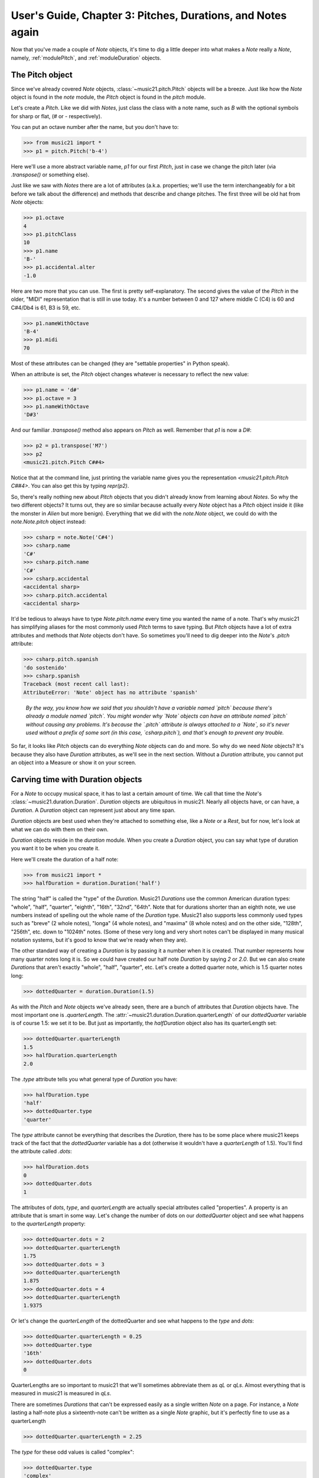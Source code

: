 .. _usersGuide_03_pitches:

User's Guide, Chapter 3: Pitches, Durations, and Notes again
=============================================================

Now that you've made a couple of `Note` objects, it's time
to dig a little deeper into what makes a `Note` really a
`Note`, namely, :ref:`modulePitch`, and :ref:`moduleDuration`
objects. 


The Pitch object
----------------------------------

Since we've already covered `Note` objects, :class:`~music21.pitch.Pitch` objects
will be a breeze.  Just like how the `Note` object is found
in the `note` module, the `Pitch` object is found in the
`pitch` module.

Let's create a `Pitch`.  Like we did with `Notes`, just
class the class with a note name, such as `B` with
the optional symbols for sharp or flat, 
(*#* or *-* respectively). 

You can put an octave number after the name, but you
don't have to:

>>> from music21 import *
>>> p1 = pitch.Pitch('b-4')

Here we'll use a more abstract variable name, `p1`
for our first `Pitch`, just in case we change the pitch
later (via `.transpose()` or something else).

Just like we saw with `Notes` there are a lot of
attributes (a.k.a. properties; we'll use the term
interchangeably for a bit before we talk about the
difference) and methods that describe and change
pitches.  The first three will be old hat from
`Note` objects:

>>> p1.octave
4
>>> p1.pitchClass
10
>>> p1.name
'B-'
>>> p1.accidental.alter
-1.0

Here are two more that you can use.  The first
is pretty self-explanatory.  The second gives the
value of the `Pitch` in the older, "MIDI" representation
that is still in use today.  It's a number between 0 and
127 where middle C (C4) is 60 and C#4/Db4 is 61, B3 is 59,
etc.

>>> p1.nameWithOctave
'B-4'
>>> p1.midi
70

Most of these attributes can be changed (they are
"settable properties" in Python speak).

When an attribute is set, the `Pitch` object changes whatever
is necessary to reflect the new value:

>>> p1.name = 'd#'
>>> p1.octave = 3
>>> p1.nameWithOctave
'D#3'

And our familiar `.transpose()` method also appears on
`Pitch` as well.  Remember that `p1` is now a `D#`:

>>> p2 = p1.transpose('M7')
>>> p2
<music21.pitch.Pitch C##4>

Notice that at the command line, just printing the variable name
gives you the representation `<music21.pitch.Pitch C##4>`.  You
can also get this by typing `repr(p2)`.

So, there's really nothing new about `Pitch` objects
that you didn't already know from learning about `Notes`. So
why the two different objects?  It turns out, they are so
similar because actually every `Note` object has a `Pitch`
object inside it (like the monster in *Alien* but more
benign).  Everything that we did with the `note.Note`
object, we could do with the `note.Note.pitch` object instead:

>>> csharp = note.Note('C#4')
>>> csharp.name
'C#'
>>> csharp.pitch.name
'C#'
>>> csharp.accidental
<accidental sharp>
>>> csharp.pitch.accidental
<accidental sharp>

It'd be tedious to always have to type `Note.pitch.name`
every time you wanted the name of a note.  That's why
music21 has simplifying aliases for the most commonly
used `Pitch` terms to save typing.  But `Pitch` objects
have a lot of extra attributes and methods that `Note`
objects don't have.  So sometimes you'll need to 
dig deeper into the `Note`'s `.pitch` attribute:

>>> csharp.pitch.spanish
'do sostenido'
>>> csharp.spanish
Traceback (most recent call last):
AttributeError: 'Note' object has no attribute 'spanish'

    *By the way, you know how we said that you shouldn't have
    a variable named `pitch` because there's already a module
    named `pitch`.  You might wonder why `Note` objects can
    have an attribute named `pitch` without causing any problems.
    It's because the `.pitch` attribute is always attached to
    a `Note`, so it's never used without a prefix of some sort
    (in this case, `csharp.pitch`), and that's enough to
    prevent any trouble.*

So far, it looks like `Pitch` objects can do everything `Note`
objects can do and more.  So why do we need `Note` objects?
It's because they also have `Duration` attributes, as we'll see
in the next section. Without a `Duration` attribute, you cannot put
an object into a Measure or show it on your screen.

    
Carving time with Duration objects
-------------------------------------

For a `Note` to occupy musical space, it has to last a certain
amount of time.  We call that time the `Note`'s :class:`~music21.duration.Duration`.
`Duration` objects are ubiquitous in music21. Nearly all objects have, 
or can have, a `Duration`. A `Duration` object can represent just about 
any time span.

`Duration` objects are best used when they're attached to something
else, like a `Note` or a `Rest`, but for now, let's look at what
we can do with them on their own.

`Duration` objects reside in the `duration` module.  When you create
a `Duration` object, you can say what type of duration you want it to
be when you create it.

Here we'll create the duration of a half note:

>>> from music21 import *
>>> halfDuration = duration.Duration('half')

The string "half" is called the "type" of the `Duration`.
Music21 `Durations` use the common American duration types:
"whole", "half", "quarter", "eighth", "16th", "32nd", "64th".
Note that for durations shorter than an eighth note, we use
numbers instead of spelling out the whole name of the `Duration`
type.  Music21 also supports less commonly used types such as
"breve" (2 whole notes), "longa" (4 whole notes), and "maxima"
(8 whole notes) and on the other side, "128th", "256th", etc.
down to "1024th" notes. (Some of these very long and very short
notes can't be displayed in many musical notation systems,
but it's good to know that we're ready when they are).

The other standard way of creating a `Duration` is by passing it a 
number when it is created.  That number represents how many quarter
notes long it is.  So we could have created our half note `Duration`
by saying `2` or `2.0`.  But we can also create `Durations` that
aren't exactly "whole", "half", "quarter", etc.  Let's create a
dotted quarter note, which is 1.5 quarter notes long:

>>> dottedQuarter = duration.Duration(1.5)

As with the `Pitch` and `Note` objects we've already seen, there
are a bunch of attributes that `Duration` objects have.  The
most important one is `.quarterLength`.  The :attr:`~music21.duration.Duration.quarterLength` 
of our `dottedQuarter` variable is of course 1.5: we set it to be.
But just as importantly, the `halfDuration` object also
has its quarterLength set:

>>> dottedQuarter.quarterLength
1.5
>>> halfDuration.quarterLength
2.0

The `.type` attribute tells you what general type of `Duration`
you have:

>>> halfDuration.type
'half'
>>> dottedQuarter.type
'quarter'

The `type` attribute cannot be everything that describes the
`Duration`, there has to be some place where music21 keeps
track of the fact that the `dottedQuarter` variable has a dot
(otherwise it wouldn't have a `quarterLength` of 1.5).  You'll
find the attribute called `.dots`:

>>> halfDuration.dots
0
>>> dottedQuarter.dots
1

The attributes of `dots`, `type`, and `quarterLength` are
actually special attributes called "properties".  A property
is an attribute that is smart in some way.  Let's change the
number of dots on our `dottedQuarter` object and see what
happens to the `quarterLength` property:

>>> dottedQuarter.dots = 2
>>> dottedQuarter.quarterLength
1.75
>>> dottedQuarter.dots = 3
>>> dottedQuarter.quarterLength
1.875
>>> dottedQuarter.dots = 4
>>> dottedQuarter.quarterLength
1.9375

Or let's change the `quarterLength` of the dottedQuarter and
see what happens to the `type` and `dots`:

>>> dottedQuarter.quarterLength = 0.25
>>> dottedQuarter.type
'16th'
>>> dottedQuarter.dots
0

QuarterLengths are so important to music21 that we'll sometimes
abbreviate them as `qL` or `qLs`.  Almost everything that is
measured in music21 is measured in `qLs`.  

There are sometimes `Durations` that can't be expressed easily
as a single written `Note` on a page.  For instance, a `Note`
lasting a half-note plus a sixteenth-note can't be written as
a single `Note` graphic, but it's perfectly fine to use as a
quarterLength

>>> dottedQuarter.quarterLength = 2.25

The `type` for these odd values is called "complex":

>>> dottedQuarter.type
'complex'

*(There's one more strange* `type` *called "zero" for
Durations that don't have any Duration at all.  It's
used for measuring the conceptual length of grace notes,
spaceless objects like* `Clefs`, *Kim Kardashian's marriages,
etc.  We'll get to it later)*

The :meth:`~music21.base.Music21Object.show` method 
will show that weird `2.25` Duration, giving it a square `Notehead`
and putting it at `C4` so you can see it: 

>>> dottedQuarter.show()    # doctest: +SKIP

.. image:: images/usersGuide/overviewNotes-02.*
    :width: 600

Music21 can also deal with other `quarterLengths` such as 0.8,
which is 4/5ths of a quarter note, or 1/3 which is an eighth note triplet.
Just be careful when creating triplets, because of a weird Python quirk
that makes it so that if you divide two integers you always get back just
the integer part of the number, so 8/3 is 2, since 8/3 is 2.66666... and
the integer part is 2:

>>> 8/3
2
>>> 1/3
0

To get the number you probably want, make sure that at least one
of the numbers you are dividing is a float.  So:

>>> 8.0/3.0
2.666666...
>>> 1.0/3
0.333333...

You can go ahead and make a Triplet or other :class:`~music21.duration.Tuplet`
now, but we'll get to Triplets later.


Back to Notes
---------------------------
So now you can see the advantage of working with `Note` objects: they
have both a `.pitch` attribute, which contains a `Pitch` object, and
a `.duration` attribute, which contains a `Duration` object.  The
default `Pitch` for a `Note` is `C` (meaning `C4`) 
and the default `Duration` is 1.0, or a quarter note.

>>> from music21 import *
>>> n1 = note.Note()
>>> n1.pitch
<music21.pitch.Pitch C4>
>>> n1.duration
<music21.duration.Duration 1.0>

But we can play around with them:

>>> n1.pitch.nameWithOctave = 'E-5'
>>> n1.duration.quarterLength = 3.0

and then the other properties change accordingly:

>>> n1.duration.type
'half'
>>> n1.duration.dots
1
>>> n1.pitch.name
'E-'
>>> n1.pitch.accidental
<accidental flat>
>>> n1.octave
5

We already said that some of the attributes of `Pitch` can
also be called on the `Note` object itself.  The same is
true for the most important attributes of `Duration`:

>>> n1.name
'E-'
>>> n1.quarterLength
3.0
>>> n1.accidental
<accidental flat>

Let's change the quarterLength back to 1.0 for now:

>>> n1.quarterLength = 1.0

`Notes` can do things that neither `Pitch` or `Duration`
objects can do.  For instance, they can have lyrics.
Let's add some lyrics to `Notes`.  You can easily set :class:`~music21.note.Lyric`
objects just by setting the :attr:`~music21.note.Note.lyric` property

>>> otherNote = note.Note("F6")
>>> otherNote.lyric = "I'm the Queen of the Night!"

But let's do something more complex.  Here I add multiple lyrics
to `n1` using the `Note's` :meth:`~music21.note.GeneralNote.addLyric` method.
And instead of adding a simple String, I'll add as a lyric the name of the
note itself and its pitchClassString. 

>>> n1.addLyric(n1.name)
>>> n1.addLyric(n1.pitchClassString)

Finally, lets put the `quarterLength` of the note as a string with a
preface "QL: ":

>>> n1.addLyric('QL: %s' % n1.quarterLength)

The format '`QL: %s`' says to put the first thing outside the quotes
in place of `%s` as a string (the "s" in `%s` means to make it a
string.  Remember that `.quarterLength` is not a string, but a 
float).

As it should be becoming clear, we can always check our work 
with the :meth:`~music21.base.Music21Object.show` method.

>>> n1.show()    # doctest: +SKIP

.. image:: images/usersGuide/overviewNotes-03.*
    :width: 600

If we now edit the 
:attr:`~music21.note.Note.quarterLength` property we can still change the
`Note`'s `Duration`. But because we already set the lyric to show
"`QL: 1.0`, it won't be changed when we `.show()` it again in the following 
example.

>>> n1.quarterLength = 6.25
>>> n1.show()   # doctest: +SKIP

.. image:: images/usersGuide/overviewNotes-04.*
    :width: 600

There many more things we can do with a `Note` object, but
I'm itching to look at what happens when we put multiple
`Notes` together in a row.  And to do that we'll need to
learn a bit about `Streams`.  So click "Next" for Chapter 4.
